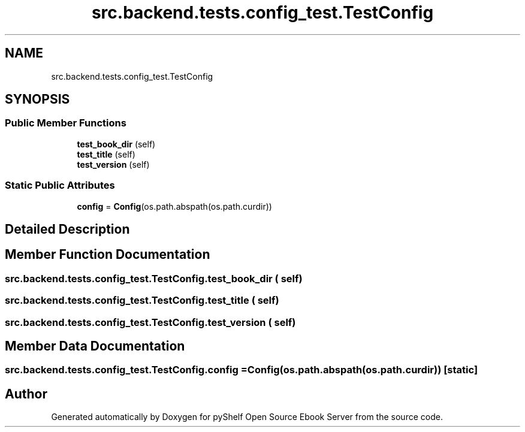.TH "src.backend.tests.config_test.TestConfig" 3 "Sat Aug 9 2025 19:53:55" "Version 0.8.0" "pyShelf Open Source Ebook Server" \" -*- nroff -*-
.ad l
.nh
.SH NAME
src.backend.tests.config_test.TestConfig
.SH SYNOPSIS
.br
.PP
.SS "Public Member Functions"

.in +1c
.ti -1c
.RI "\fBtest_book_dir\fP (self)"
.br
.ti -1c
.RI "\fBtest_title\fP (self)"
.br
.ti -1c
.RI "\fBtest_version\fP (self)"
.br
.in -1c
.SS "Static Public Attributes"

.in +1c
.ti -1c
.RI "\fBconfig\fP = \fBConfig\fP(os\&.path\&.abspath(os\&.path\&.curdir))"
.br
.in -1c
.SH "Detailed Description"
.PP 
.SH "Member Function Documentation"
.PP 
.SS "src\&.backend\&.tests\&.config_test\&.TestConfig\&.test_book_dir ( self)"

.SS "src\&.backend\&.tests\&.config_test\&.TestConfig\&.test_title ( self)"

.SS "src\&.backend\&.tests\&.config_test\&.TestConfig\&.test_version ( self)"

.SH "Member Data Documentation"
.PP 
.SS "src\&.backend\&.tests\&.config_test\&.TestConfig\&.config = \fBConfig\fP(os\&.path\&.abspath(os\&.path\&.curdir))\fR [static]\fP"


.SH "Author"
.PP 
Generated automatically by Doxygen for pyShelf Open Source Ebook Server from the source code\&.
